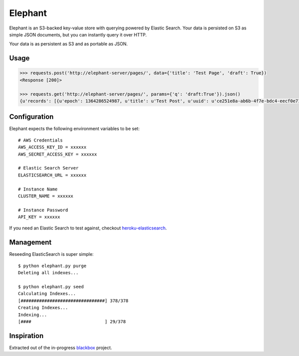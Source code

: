 Elephant
========

Elephant is an S3-backed key-value store with querying powered by Elastic Search. Your data is persisted on S3 as simple JSON documents, but you can instantly query it over HTTP.

Your data is as persistent as S3 and as portable as JSON.

Usage
-----

.. code-block:: pycon

    >>> requests.post('http://elephant-server/pages/', data={'title': 'Test Page', 'draft': True})
    <Response [200]>
    
    >>> requests.get('http://elephant-server/pages/', params={'q': 'draft:True'}).json()
    {u'records': [{u'epoch': 1364286524987, u'title': u'Test Post', u'uuid': u'ce251e8a-ab6b-4f7e-bdc4-eecf0e71ac16', 'draft': True}}


Configuration
-------------

Elephant expects the following environment variables to be set::

    # AWS Credentials
    AWS_ACCESS_KEY_ID = xxxxxx
    AWS_SECRET_ACCESS_KEY = xxxxxx
 
    # Elastic Search Server
    ELASTICSEARCH_URL = xxxxxx
    
    # Instance Name
    CLUSTER_NAME = xxxxxx
    
    # Instance Password
    API_KEY = xxxxxx

If you need an Elastic Search to test against, checkout `heroku-elasticsearch <https://github.com/kennethreitz/heroku-elasticsearch>`_.

Management
----------

Reseeding ElasticSearch is super simple::

    $ python elephant.py purge
    Deleting all indexes...

    $ python elephant.py seed
    Calculating Indexes...
    [################################] 378/378
    Creating Indexes...
    Indexing...
    [####                            ] 29/378

Inspiration
-----------

Extracted out of the in-progress `blackbox <https://github.com/kennethreitz/blackbox>`_ project.

